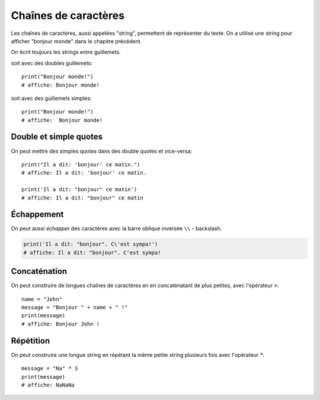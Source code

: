 Chaînes de caractères
======================

Les chaînes de caractères, aussi appelées "string", permettent
de représenter du texte. On a utilisé une string pour afficher
"bonjour monde" dans le chapitre précédent.

On écrit toujours les strings entre guillemets.

soit avec des doubles guillemets::

    print("Bonjour monde!")
    # affiche: Bonjour monde!

soit avec des guillemets simples::

    print("Bonjour monde!")
    # affiche:  Bonjour monde!

Double et simple quotes
-----------------------

On peut mettre des simples quotes dans des double quotes et vice-versa::


   print("Il a dit: 'bonjour' ce matin.")
   # affiche: Il a dit: 'bonjour' ce matin.

   print('Il a dit: "bonjour" ce matin')
   # affiche: Il a dit: "bonjour" ce matin


Échappement
-----------

On peut aussi *échapper* des caractères avec la
barre oblique inversée ``\\`` - backslash.


.. code-block:: python

   print('Il a dit: "bonjour". C\'est sympa!')
   # affiche: Il a dit: "bonjour". C'est sympa!


Concaténation
-------------

On peut construire de longues chaînes de caractères en
en concaténatant de plus petites, avec l'opérateur ``+``::

   name = "John"
   message = "Bonjour " + name + " !"
   print(message)
   # affiche: Bonjour John !


Répétition
-----------

On peut construire une longue string en répétant
la même petite string plusieurs fois avec l'opérateur
`*`::

    message = "Na" * 3
    print(message)
    # affiche: NaNaNa
